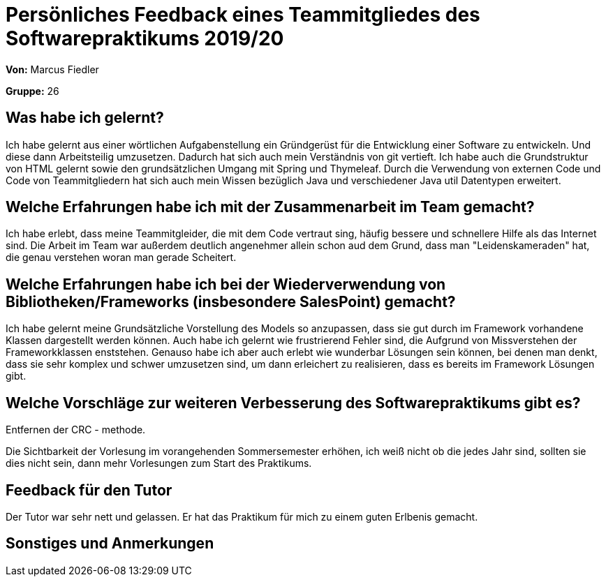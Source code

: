 = Persönliches Feedback eines Teammitgliedes des Softwarepraktikums 2019/20
// Auch wenn der Bogen nicht anonymisiert ist, dürfen Sie gern Ihre Meinung offen kundtun.
// Sowohl positive als auch negative Anmerkungen werden gern gesehen und zur stetigen Verbesserung genutzt.
// Versuchen Sie in dieser Auswertung also stets sowohl Positives wie auch Negatives zu erwähnen.

**Von:** Marcus Fiedler

**Gruppe:** 26

== Was habe ich gelernt?
Ich habe gelernt aus einer wörtlichen Aufgabenstellung ein Gründgerüst für die Entwicklung einer Software zu entwickeln.
Und diese dann Arbeitsteilig umzusetzen. Dadurch hat sich auch mein Verständnis von git vertieft. Ich habe auch die Grundstruktur von HTML gelernt sowie
den grundsätzlichen Umgang mit Spring und Thymeleaf. Durch die Verwendung von externen Code und Code von Teammitgliedern hat sich auch
mein Wissen bezüglich Java und verschiedener Java util Datentypen erweitert.

== Welche Erfahrungen habe ich mit der Zusammenarbeit im Team gemacht?
Ich habe erlebt, dass meine Teammitgleider, die mit dem Code vertraut sing, häufig bessere und schnellere Hilfe als das Internet sind.
Die Arbeit im Team war außerdem deutlich angenehmer allein schon aud dem Grund, dass man "Leidenskameraden" hat, die genau verstehen woran man gerade Scheitert.

== Welche Erfahrungen habe ich bei der Wiederverwendung von Bibliotheken/Frameworks (insbesondere SalesPoint) gemacht?
Ich habe gelernt meine Grundsätzliche Vorstellung des Models so anzupassen, dass sie gut durch im Framework vorhandene Klassen dargestellt werden können.
Auch habe ich gelernt wie frustrierend Fehler sind, die Aufgrund von Missverstehen der Frameworkklassen enststehen.
Genauso habe ich aber auch erlebt wie wunderbar Lösungen sein können, bei denen man denkt, dass sie sehr komplex und schwer umzusetzen sind, um dann erleichert zu realisieren,
dass es bereits im Framework Lösungen gibt.

== Welche Vorschläge zur weiteren Verbesserung des Softwarepraktikums gibt es?
Entfernen der CRC - methode.


Die Sichtbarkeit der Vorlesung im vorangehenden Sommersemester erhöhen, ich weiß nicht ob die jedes Jahr sind, sollten sie dies nicht sein, dann mehr Vorlesungen zum Start des Praktikums.

== Feedback für den Tutor
Der Tutor war sehr nett und gelassen. Er hat das Praktikum für mich zu einem guten Erlbenis gemacht.

== Sonstiges und Anmerkungen

